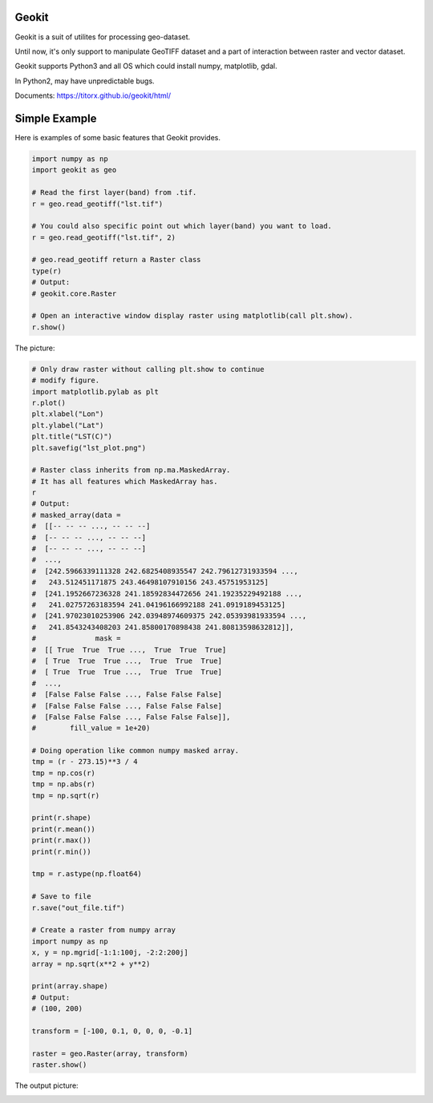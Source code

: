 Geokit
--------

.. image:: https://img.shields.io/github/license/TitorX/geokit.svg
    :alt: GitHub license
    :target: https://github.com/TitorX/geokit/blob/master/LICENSE

.. image:: https://img.shields.io/badge/python-2&3-brightgreen.svg
    :target: https://www.python.org


Geokit is a suit of utilites for processing geo-dataset.

Until now, it's only support to manipulate GeoTIFF dataset and a part of 
interaction between raster and vector dataset.

Geokit supports Python3 and all OS which could install numpy, matplotlib, 
gdal.

In Python2, may have unpredictable bugs.

Documents: https://titorx.github.io/geokit/html/


Simple Example
---------------

Here is examples of some basic features that Geokit provides.

.. code-block:: python

    import numpy as np
    import geokit as geo

    # Read the first layer(band) from .tif.
    r = geo.read_geotiff("lst.tif")

    # You could also specific point out which layer(band) you want to load.
    r = geo.read_geotiff("lst.tif", 2)

    # geo.read_geotiff return a Raster class
    type(r)
    # Output:
    # geokit.core.Raster

    # Open an interactive window display raster using matplotlib(call plt.show).
    r.show()

The picture:

.. image:: docs/imgs/lst_plot.png
    :align: center

.. code-block:: python

    # Only draw raster without calling plt.show to continue
    # modify figure.
    import matplotlib.pylab as plt
    r.plot()
    plt.xlabel("Lon")
    plt.ylabel("Lat")
    plt.title("LST(C)")
    plt.savefig("lst_plot.png")

    # Raster class inherits from np.ma.MaskedArray.
    # It has all features which MaskedArray has.
    r
    # Output:
    # masked_array(data =
    #  [[-- -- -- ..., -- -- --]
    #  [-- -- -- ..., -- -- --]
    #  [-- -- -- ..., -- -- --]
    #  ...,
    #  [242.5966339111328 242.6825408935547 242.79612731933594 ...,
    #   243.512451171875 243.46498107910156 243.45751953125]
    #  [241.1952667236328 241.18592834472656 241.19235229492188 ...,
    #   241.02757263183594 241.04196166992188 241.0919189453125]
    #  [241.97023010253906 242.03948974609375 242.05393981933594 ...,
    #   241.8543243408203 241.85800170898438 241.80813598632812]],
    #              mask =
    #  [[ True  True  True ...,  True  True  True]
    #  [ True  True  True ...,  True  True  True]
    #  [ True  True  True ...,  True  True  True]
    #  ...,
    #  [False False False ..., False False False]
    #  [False False False ..., False False False]
    #  [False False False ..., False False False]],
    #        fill_value = 1e+20)

    # Doing operation like common numpy masked array.
    tmp = (r - 273.15)**3 / 4
    tmp = np.cos(r)
    tmp = np.abs(r)
    tmp = np.sqrt(r)

    print(r.shape)
    print(r.mean())
    print(r.max())
    print(r.min())

    tmp = r.astype(np.float64)

    # Save to file
    r.save("out_file.tif")

    # Create a raster from numpy array
    import numpy as np
    x, y = np.mgrid[-1:1:100j, -2:2:200j]
    array = np.sqrt(x**2 + y**2)

    print(array.shape)
    # Output:
    # (100, 200)

    transform = [-100, 0.1, 0, 0, 0, -0.1]

    raster = geo.Raster(array, transform)
    raster.show()

The output picture:

.. image:: docs/imgs/array_plot.png
